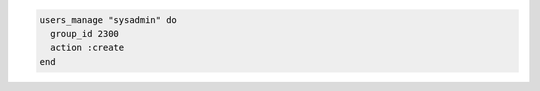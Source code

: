 .. This is an included how-to. 

.. To create users based on data bag objects that have a ``group_id`` attribute value of ``2300``:

.. code-block:: ruby

   users_manage "sysadmin" do 
     group_id 2300 
     action :create
   end



